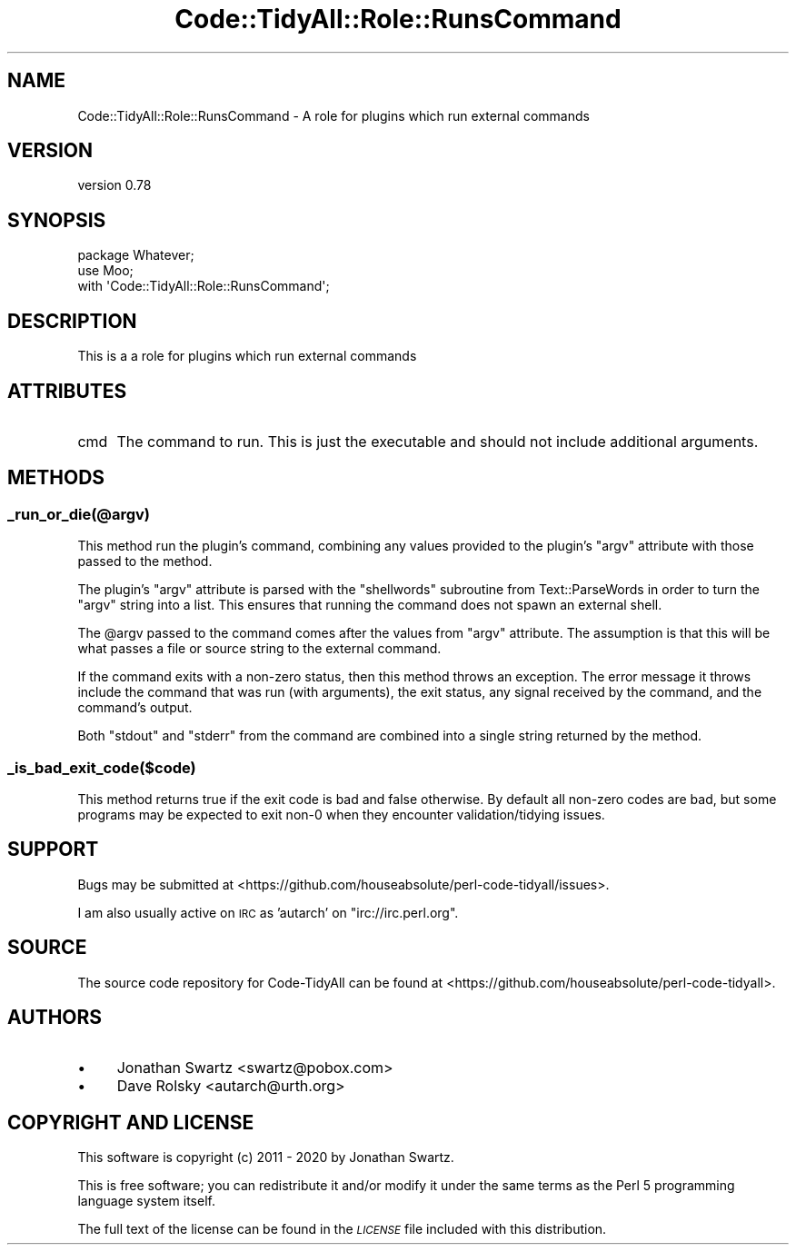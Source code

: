 .\" Automatically generated by Pod::Man 4.14 (Pod::Simple 3.40)
.\"
.\" Standard preamble:
.\" ========================================================================
.de Sp \" Vertical space (when we can't use .PP)
.if t .sp .5v
.if n .sp
..
.de Vb \" Begin verbatim text
.ft CW
.nf
.ne \\$1
..
.de Ve \" End verbatim text
.ft R
.fi
..
.\" Set up some character translations and predefined strings.  \*(-- will
.\" give an unbreakable dash, \*(PI will give pi, \*(L" will give a left
.\" double quote, and \*(R" will give a right double quote.  \*(C+ will
.\" give a nicer C++.  Capital omega is used to do unbreakable dashes and
.\" therefore won't be available.  \*(C` and \*(C' expand to `' in nroff,
.\" nothing in troff, for use with C<>.
.tr \(*W-
.ds C+ C\v'-.1v'\h'-1p'\s-2+\h'-1p'+\s0\v'.1v'\h'-1p'
.ie n \{\
.    ds -- \(*W-
.    ds PI pi
.    if (\n(.H=4u)&(1m=24u) .ds -- \(*W\h'-12u'\(*W\h'-12u'-\" diablo 10 pitch
.    if (\n(.H=4u)&(1m=20u) .ds -- \(*W\h'-12u'\(*W\h'-8u'-\"  diablo 12 pitch
.    ds L" ""
.    ds R" ""
.    ds C` ""
.    ds C' ""
'br\}
.el\{\
.    ds -- \|\(em\|
.    ds PI \(*p
.    ds L" ``
.    ds R" ''
.    ds C`
.    ds C'
'br\}
.\"
.\" Escape single quotes in literal strings from groff's Unicode transform.
.ie \n(.g .ds Aq \(aq
.el       .ds Aq '
.\"
.\" If the F register is >0, we'll generate index entries on stderr for
.\" titles (.TH), headers (.SH), subsections (.SS), items (.Ip), and index
.\" entries marked with X<> in POD.  Of course, you'll have to process the
.\" output yourself in some meaningful fashion.
.\"
.\" Avoid warning from groff about undefined register 'F'.
.de IX
..
.nr rF 0
.if \n(.g .if rF .nr rF 1
.if (\n(rF:(\n(.g==0)) \{\
.    if \nF \{\
.        de IX
.        tm Index:\\$1\t\\n%\t"\\$2"
..
.        if !\nF==2 \{\
.            nr % 0
.            nr F 2
.        \}
.    \}
.\}
.rr rF
.\" ========================================================================
.\"
.IX Title "Code::TidyAll::Role::RunsCommand 3"
.TH Code::TidyAll::Role::RunsCommand 3 "2020-04-25" "perl v5.32.0" "User Contributed Perl Documentation"
.\" For nroff, turn off justification.  Always turn off hyphenation; it makes
.\" way too many mistakes in technical documents.
.if n .ad l
.nh
.SH "NAME"
Code::TidyAll::Role::RunsCommand \- A role for plugins which run external
commands
.SH "VERSION"
.IX Header "VERSION"
version 0.78
.SH "SYNOPSIS"
.IX Header "SYNOPSIS"
.Vb 3
\&    package Whatever;
\&    use Moo;
\&    with \*(AqCode::TidyAll::Role::RunsCommand\*(Aq;
.Ve
.SH "DESCRIPTION"
.IX Header "DESCRIPTION"
This is a a role for plugins which run external commands
.SH "ATTRIBUTES"
.IX Header "ATTRIBUTES"
.IP "cmd" 4
.IX Item "cmd"
The command to run. This is just the executable and should not include
additional arguments.
.SH "METHODS"
.IX Header "METHODS"
.SS "_run_or_die(@argv)"
.IX Subsection "_run_or_die(@argv)"
This method run the plugin's command, combining any values provided to the
plugin's \f(CW\*(C`argv\*(C'\fR attribute with those passed to the method.
.PP
The plugin's \f(CW\*(C`argv\*(C'\fR attribute is parsed with the \f(CW\*(C`shellwords\*(C'\fR subroutine from
Text::ParseWords in order to turn the \f(CW\*(C`argv\*(C'\fR string into a list. This
ensures that running the command does not spawn an external shell.
.PP
The \f(CW@argv\fR passed to the command comes after the values from \f(CW\*(C`argv\*(C'\fR
attribute. The assumption is that this will be what passes a file or source
string to the external command.
.PP
If the command exits with a non-zero status, then this method throws an
exception. The error message it throws include the command that was run (with
arguments), the exit status, any signal received by the command, and the
command's output.
.PP
Both \f(CW\*(C`stdout\*(C'\fR and \f(CW\*(C`stderr\*(C'\fR from the command are combined into a single string
returned by the method.
.SS "_is_bad_exit_code($code)"
.IX Subsection "_is_bad_exit_code($code)"
This method returns true if the exit code is bad and false otherwise. By
default all non-zero codes are bad, but some programs may be expected to exit
non\-0 when they encounter validation/tidying issues.
.SH "SUPPORT"
.IX Header "SUPPORT"
Bugs may be submitted at
<https://github.com/houseabsolute/perl\-code\-tidyall/issues>.
.PP
I am also usually active on \s-1IRC\s0 as 'autarch' on \f(CW\*(C`irc://irc.perl.org\*(C'\fR.
.SH "SOURCE"
.IX Header "SOURCE"
The source code repository for Code-TidyAll can be found at
<https://github.com/houseabsolute/perl\-code\-tidyall>.
.SH "AUTHORS"
.IX Header "AUTHORS"
.IP "\(bu" 4
Jonathan Swartz <swartz@pobox.com>
.IP "\(bu" 4
Dave Rolsky <autarch@urth.org>
.SH "COPYRIGHT AND LICENSE"
.IX Header "COPYRIGHT AND LICENSE"
This software is copyright (c) 2011 \- 2020 by Jonathan Swartz.
.PP
This is free software; you can redistribute it and/or modify it under the same
terms as the Perl 5 programming language system itself.
.PP
The full text of the license can be found in the \fI\s-1LICENSE\s0\fR file included with
this distribution.
